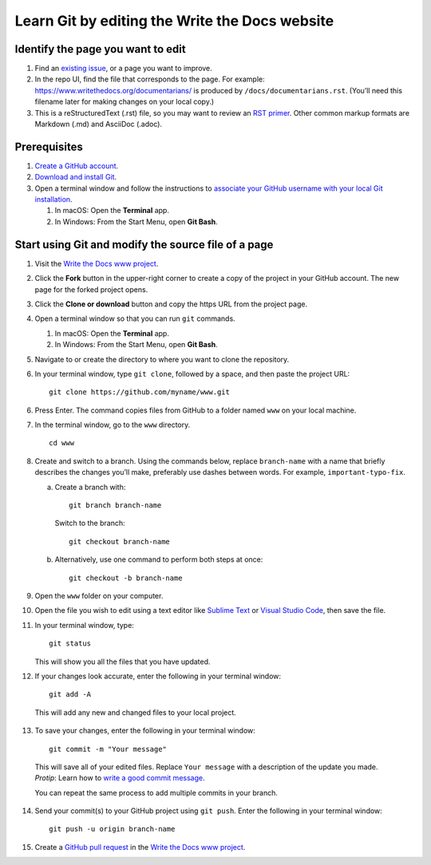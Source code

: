 Learn Git by editing the Write the Docs website
===============================================

Identify the page you want to edit
----------------------------------

1. Find an `existing issue`_, or a page you want to improve.
2. In the repo UI, find the file that corresponds to the page. For
   example:
   https://www.writethedocs.org/documentarians/ is produced by
   ``/docs/documentarians.rst``. (You’ll need this filename later for
   making changes on your local copy.)
3. This is a reStructuredText (.rst) file, so you may want to review an
   `RST primer`_. Other common markup formats are Markdown (.md)
   and AsciiDoc (.adoc).

Prerequisites
-------------

1. `Create a GitHub account`_.
2. `Download and install Git`_.
3. Open a terminal window and follow the instructions to `associate your
   GitHub username with your local Git installation`_.

   1. In macOS: Open the **Terminal** app.
   2. In Windows: From the Start Menu, open **Git Bash**.

Start using Git and modify the source file of a page
----------------------------------------------------

1.  Visit the `Write the Docs www project`_.

2.  Click the **Fork** button in the upper-right corner to create a
    copy of the project in your GitHub account. The new page for the
    forked project opens.

3.  Click the **Clone or download** button and copy the https URL from
    the project page.

4.  Open a terminal window so that you can run ``git`` commands.

    1. In macOS: Open the **Terminal** app.
    2. In Windows: From the Start Menu, open **Git Bash**.

5.  Navigate to or create the directory to where you want to clone the repository. 

6.  In your terminal window, type ``git clone``, followed by a space,
    and then paste the project URL:

    ::

       git clone https://github.com/myname/www.git

6.  Press Enter. The command copies files from GitHub to a folder named
    ``www`` on your local machine.

7.  In the terminal window, go to the ``www`` directory.

    ::

       cd www

8.  Create and switch to a branch. Using the commands below,
    replace ``branch-name`` with a name that briefly describes the
    changes you’ll make, preferably use dashes between words. For
    example, ``important-typo-fix``.

    a. Create a branch with:

       ::

          git branch branch-name

       Switch to the branch:

       ::

          git checkout branch-name

    b. Alternatively, use one command to perform both steps at once:

       ::

          git checkout -b branch-name

9. Open the ``www`` folder on your computer.

10. | Open the file you wish to edit using a text editor like `Sublime
      Text`_ or `Visual Studio Code`_, then save the file.

11. In your terminal window, type:

    ::

       git status

    This will show you all the files that you have updated.

12. If your changes look accurate, enter the following in your terminal window:

   ::

      git add -A

   This will add any new and changed files to your local project.

13. To save your changes, enter the following in your terminal window:

   ::

      git commit -m "Your message"

   This will save all of your edited files. Replace ``Your message``
   with a description of the update you made. *Protip*: Learn how
   to `write a good commit message`_.

   You can repeat the same process to add multiple commits in your
   branch.

14. Send your commit(s) to your GitHub project using ``git push``. Enter the following in your terminal window:

   ::

      git push -u origin branch-name

15. Create a `GitHub pull request`_ in the `Write the Docs www project`_.


.. _existing issue: https://github.com/writethedocs/www/issues
.. _RST primer: https://www.sphinx-doc.org/en/master/usage/restructuredtext/basics.html
.. _Create a GitHub account: https://github.com/join
.. _Download and install Git: https://git-scm.com/downloads
.. _associate your GitHub username with your local Git installation: https://help.github.com/en/articles/setting-your-username-in-git
.. _Write the Docs www project: https://github.com/writethedocs/www
.. _Sublime Text: https://www.sublimetext.com
.. _Visual Studio Code: https://code.visualstudio.com/
.. _write a good commit message: https://chris.beams.io/posts/git-commit/
.. _GitHub pull request: https://help.github.com/en/articles/creating-a-pull-request
